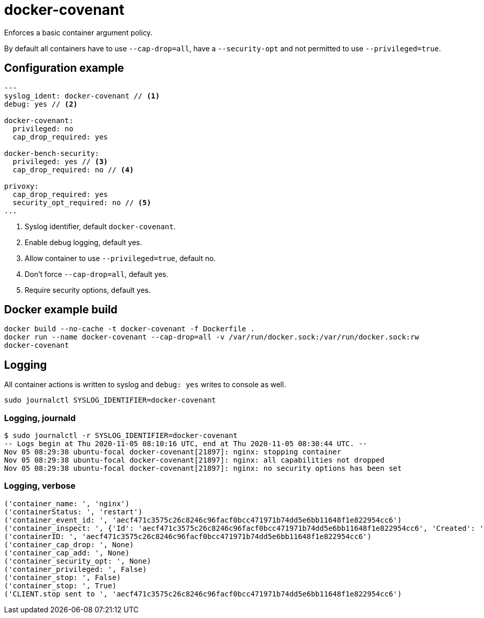= docker-covenant
Enforces a basic container argument policy.

By default all containers have to use `--cap-drop=all`, have a `--security-opt` and not permitted to use `--privileged=true`.

== Configuration example
[source, yaml]
----
---
syslog_ident: docker-covenant // <1>
debug: yes // <2>

docker-covenant:
  privileged: no
  cap_drop_required: yes

docker-bench-security:
  privileged: yes // <3>
  cap_drop_required: no // <4>

privoxy:
  cap_drop_required: yes
  security_opt_required: no // <5>
...
----
<1> Syslog identifier, default `docker-covenant`.
<2> Enable debug logging, default yes.
<3> Allow container to use `--privileged=true`, default no.
<4> Don't force `--cap-drop=all`, default yes.
<5> Require security options, default yes.

== Docker example build
`docker build --no-cache -t docker-covenant -f Dockerfile .` +
`docker run --name docker-covenant --cap-drop=all -v /var/run/docker.sock:/var/run/docker.sock:rw docker-covenant`

== Logging
All container actions is written to syslog and `debug: yes` writes to console as well.

`sudo journalctl SYSLOG_IDENTIFIER=docker-covenant`

=== Logging, journald
[source, shell]
----
$ sudo journalctl -r SYSLOG_IDENTIFIER=docker-covenant
-- Logs begin at Thu 2020-11-05 08:10:16 UTC, end at Thu 2020-11-05 08:30:44 UTC. --
Nov 05 08:29:38 ubuntu-focal docker-covenant[21897]: nginx: stopping container
Nov 05 08:29:38 ubuntu-focal docker-covenant[21897]: nginx: all capabilities not dropped
Nov 05 08:29:38 ubuntu-focal docker-covenant[21897]: nginx: no security options has been set
----

=== Logging, verbose
[source, shell]
----
('container_name: ', 'nginx')
('containerStatus: ', 'restart')
('container_event_id: ', 'aecf471c3575c26c8246c96facf0bcc471971b74dd5e6bb11648f1e822954cc6')
('container_inspect: ', {'Id': 'aecf471c3575c26c8246c96facf0bcc471971b74dd5e6bb11648f1e822954cc6', 'Created': '2020-11-05T08:17:23.005343333Z', 'Path': '/usr/sbin/nginx', 'Args': ['-g', 'daemon off;'], 'State': {'Status': 'exited', 'Running': False, 'Paused': False, 'Restarting': False, 'OOMKilled': False, 'Dead': False, 'Pid': 0, 'ExitCode': 0, 'Error': '', 'StartedAt': '2020-11-05T08:29:38.162316239Z', 'FinishedAt': '2020-11-05T08:29:38.235187974Z', 'Health': {'Status': 'unhealthy', 'FailingStreak': 0, 'Log': []}}, 'Image': 'sha256:4200c10e8acb59be1b13508c1aafcec482929e3b096512a7881c0519211d86d6', 'ResolvConfPath': '/var/lib/docker/containers/aecf471c3575c26c8246c96facf0bcc471971b74dd5e6bb11648f1e822954cc6/resolv.conf', 'HostnamePath': '/var/lib/docker/containers/aecf471c3575c26c8246c96facf0bcc471971b74dd5e6bb11648f1e822954cc6/hostname', 'HostsPath': '/var/lib/docker/containers/aecf471c3575c26c8246c96facf0bcc471971b74dd5e6bb11648f1e822954cc6/hosts', 'LogPath': '/var/lib/docker/containers/aecf471c3575c26c8246c96facf0bcc471971b74dd5e6bb11648f1e822954cc6/aecf471c3575c26c8246c96facf0bcc471971b74dd5e6bb11648f1e822954cc6-json.log', 'Name': '/nginx', 'RestartCount': 0, 'Driver': 'overlay2', 'Platform': 'linux', 'MountLabel': '', 'ProcessLabel': '', 'AppArmorProfile': 'docker-default', 'ExecIDs': None, 'HostConfig': {'Binds': None, 'ContainerIDFile': '', 'LogConfig': {'Type': 'json-file', 'Config': {}}, 'NetworkMode': 'default', 'PortBindings': {}, 'RestartPolicy': {'Name': 'no', 'MaximumRetryCount': 0}, 'AutoRemove': False, 'VolumeDriver': '', 'VolumesFrom': None, 'CapAdd': None, 'CapDrop': None, 'Capabilities': None, 'Dns': [], 'DnsOptions': [], 'DnsSearch': [], 'ExtraHosts': None, 'GroupAdd': None, 'IpcMode': 'private', 'Cgroup': '', 'Links': None, 'OomScoreAdj': 0, 'PidMode': '', 'Privileged': False, 'PublishAllPorts': False, 'ReadonlyRootfs': False, 'SecurityOpt': None, 'UTSMode': '', 'UsernsMode': '', 'ShmSize': 67108864, 'Runtime': 'runc', 'ConsoleSize': [0, 0], 'Isolation': '', 'CpuShares': 0, 'Memory': 0, 'NanoCpus': 0, 'CgroupParent': '', 'BlkioWeight': 0, 'BlkioWeightDevice': [], 'BlkioDeviceReadBps': None, 'BlkioDeviceWriteBps': None, 'BlkioDeviceReadIOps': None, 'BlkioDeviceWriteIOps': None, 'CpuPeriod': 0, 'CpuQuota': 0, 'CpuRealtimePeriod': 0, 'CpuRealtimeRuntime': 0, 'CpusetCpus': '', 'CpusetMems': '', 'Devices': [], 'DeviceCgroupRules': None, 'DeviceRequests': None, 'KernelMemory': 0, 'KernelMemoryTCP': 0, 'MemoryReservation': 0, 'MemorySwap': 0, 'MemorySwappiness': None, 'OomKillDisable': False, 'PidsLimit': None, 'Ulimits': None, 'CpuCount': 0, 'CpuPercent': 0, 'IOMaximumIOps': 0, 'IOMaximumBandwidth': 0, 'MaskedPaths': ['/proc/asound', '/proc/acpi', '/proc/kcore', '/proc/keys', '/proc/latency_stats', '/proc/timer_list', '/proc/timer_stats', '/proc/sched_debug', '/proc/scsi', '/sys/firmware'], 'ReadonlyPaths': ['/proc/bus', '/proc/fs', '/proc/irq', '/proc/sys', '/proc/sysrq-trigger']}, 'GraphDriver': {'Data': {'LowerDir': '/var/lib/docker/overlay2/62b4baa1a17bf78b74ab8d253b0572bf2d52c93a3bb759cb6fbb752004906901-init/diff:/var/lib/docker/overlay2/86bc68389322e5432131496208c8122774eba319ab79c959604d5ac7c0745938/diff:/var/lib/docker/overlay2/b2c9cbc84fd80c40c4bcc99b15431a54308d9f2d61645ce1a3fdfe8e83572504/diff:/var/lib/docker/overlay2/3c9f46b7bf4c295370b15ea16437e1666b6c6061f93479c5d3432f9b9371011a/diff:/var/lib/docker/overlay2/0dc6004bd594ad280bde8a703be09a5882ad53c00653fea715a554af79156fc3/diff', 'MergedDir': '/var/lib/docker/overlay2/62b4baa1a17bf78b74ab8d253b0572bf2d52c93a3bb759cb6fbb752004906901/merged', 'UpperDir': '/var/lib/docker/overlay2/62b4baa1a17bf78b74ab8d253b0572bf2d52c93a3bb759cb6fbb752004906901/diff', 'WorkDir': '/var/lib/docker/overlay2/62b4baa1a17bf78b74ab8d253b0572bf2d52c93a3bb759cb6fbb752004906901/work'}, 'Name': 'overlay2'}, 'Mounts': [], 'Config': {'Hostname': 'aecf471c3575', 'Domainname': '', 'User': '', 'AttachStdin': False, 'AttachStdout': False, 'AttachStderr': False, 'ExposedPorts': {'443/tcp': {}, '80/tcp': {}}, 'Tty': False, 'OpenStdin': False, 'StdinOnce': False, 'Env': ['PATH=/usr/local/sbin:/usr/local/bin:/usr/sbin:/usr/bin:/sbin:/bin'], 'Cmd': ['-g', 'daemon off;'], 'Healthcheck': {'Test': ['CMD-SHELL', 'curl -f http://127.0.0.1/ || exit 1'], 'Interval': 300000000000, 'Timeout': 3000000000}, 'Image': 'konstruktoid/nginx', 'Volumes': None, 'WorkingDir': '', 'Entrypoint': ['/usr/sbin/nginx'], 'OnBuild': None, 'Labels': {'org.label-schema.name': 'nginx', 'org.label-schema.vcs-url': 'git@github.com:konstruktoid/Nginx_Build.git'}, 'StopSignal': 'SIGQUIT'}, 'NetworkSettings': {'Bridge': '', 'SandboxID': '4ae1e0a7540fb5f7d3ebfb675d5a716002d96cd82d6a38d814b555929eeeb8f0', 'HairpinMode': False, 'LinkLocalIPv6Address': '', 'LinkLocalIPv6PrefixLen': 0, 'Ports': {}, 'SandboxKey': '/var/run/docker/netns/4ae1e0a7540f', 'SecondaryIPAddresses': None, 'SecondaryIPv6Addresses': None, 'EndpointID': '', 'Gateway': '', 'GlobalIPv6Address': '', 'GlobalIPv6PrefixLen': 0, 'IPAddress': '', 'IPPrefixLen': 0, 'IPv6Gateway': '', 'MacAddress': '', 'Networks': {'bridge': {'IPAMConfig': None, 'Links': None, 'Aliases': None, 'NetworkID': '29f523fef3aab49826d775873be4edfa86c56f86a02ecd24af84a6195fddc236', 'EndpointID': '', 'Gateway': '', 'IPAddress': '', 'IPPrefixLen': 0, 'IPv6Gateway': '', 'GlobalIPv6Address': '', 'GlobalIPv6PrefixLen': 0, 'MacAddress': '', 'DriverOpts': None}}}})
('containerID: ', 'aecf471c3575c26c8246c96facf0bcc471971b74dd5e6bb11648f1e822954cc6')
('container_cap_drop: ', None)
('container_cap_add: ', None)
('container_security_opt: ', None)
('container_privileged: ', False)
('container_stop: ', False)
('container_stop: ', True)
('CLIENT.stop sent to ', 'aecf471c3575c26c8246c96facf0bcc471971b74dd5e6bb11648f1e822954cc6')
----
